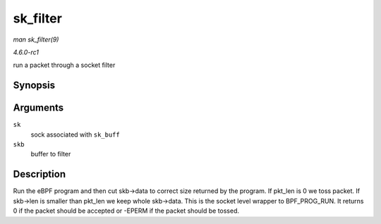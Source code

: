 
.. _API-sk-filter:

=========
sk_filter
=========

*man sk_filter(9)*

*4.6.0-rc1*

run a packet through a socket filter


Synopsis
========

.. c:function:: int sk_filter( struct sock * sk, struct sk_buff * skb )

Arguments
=========

``sk``
    sock associated with ``sk_buff``

``skb``
    buffer to filter


Description
===========

Run the eBPF program and then cut skb->data to correct size returned by the program. If pkt_len is 0 we toss packet. If skb->len is smaller than pkt_len we keep whole skb->data.
This is the socket level wrapper to BPF_PROG_RUN. It returns 0 if the packet should be accepted or -EPERM if the packet should be tossed.
